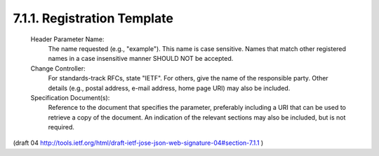 7.1.1.  Registration Template
^^^^^^^^^^^^^^^^^^^^^^^^^^^^^^^^^^

   Header Parameter Name:
      The name requested (e.g., "example").  This name is case
      sensitive.  Names that match other registered names in a case
      insensitive manner SHOULD NOT be accepted.

   Change Controller:
      For standards-track RFCs, state "IETF".  For others, give the name
      of the responsible party.  Other details (e.g., postal address,
      e-mail address, home page URI) may also be included.

   Specification Document(s):
      Reference to the document that specifies the parameter, preferably
      including a URI that can be used to retrieve a copy of the
      document.  An indication of the relevant sections may also be
      included, but is not required.

(draft 04 http://tools.ietf.org/html/draft-ietf-jose-json-web-signature-04#section-7.1.1 )

